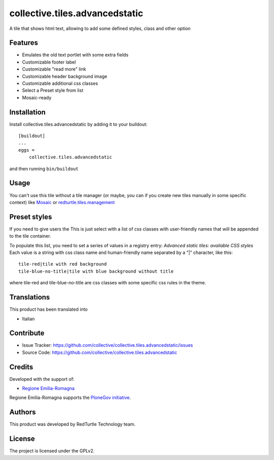 ==============================================================================
collective.tiles.advancedstatic
==============================================================================

A tile that shows html text, allowing to add some defined styles, class and other option

Features
--------

- Emulates the old text portlet with some extra fields
- Customizable footer label
- Customizable "read more" link
- Customizable header background image
- Customizable additional css classes
- Select a Preset style from list
- Mosaic-ready


Installation
------------

Install collective.tiles.advancedstatic by adding it to your buildout::

    [buildout]
    ...
    eggs =
        collective.tiles.advancedstatic


and then running ``bin/buildout``


Usage
-----

You can't use this tile without a tile manager (or maybe, you can if you create
new tiles manually in some specific context) like `Mosaic <https://pypi.python.org/pypi/plone.app.mosaic>`_ or `redturtle.tiles.management <https://github.com/RedTurtle/redturtle.tiles.management>`_


Preset styles
-------------

If you need to give users the
This is just select with a list of css classes with user-friendly names that will be appended to the tile container.

To populate this list, you need to set a series of values in a registry entry: `Advanced static tiles: available CSS styles`
Each value is a string with css class name and human-friendly name separated by a "|" character, like this::

    tile-red|tile with red background
    tile-blue-no-title|tile with blue background without title

where tile-red and tile-blue-no-title are css classes with some specific css rules in the theme.


Translations
------------

This product has been translated into

- Italian


Contribute
----------

- Issue Tracker: https://github.com/collective/collective.tiles.advancedstatic/issues
- Source Code: https://github.com/collective/collective.tiles.advancedstatic

Credits
-------

Developed with the support of:

* `Regione Emilia-Romagna`__

Regione Emilia-Romagna supports the `PloneGov initiative`__.

__ http://www.regione.emilia-romagna.it/
__ http://www.plonegov.it/

Authors
-------

This product was developed by RedTurtle Technology team.

.. image:: http://www.redturtle.it/redturtle_banner.png
   :alt: RedTurtle Technology Site
   :target: http://www.redturtle.it/

License
-------

The project is licensed under the GPLv2.
